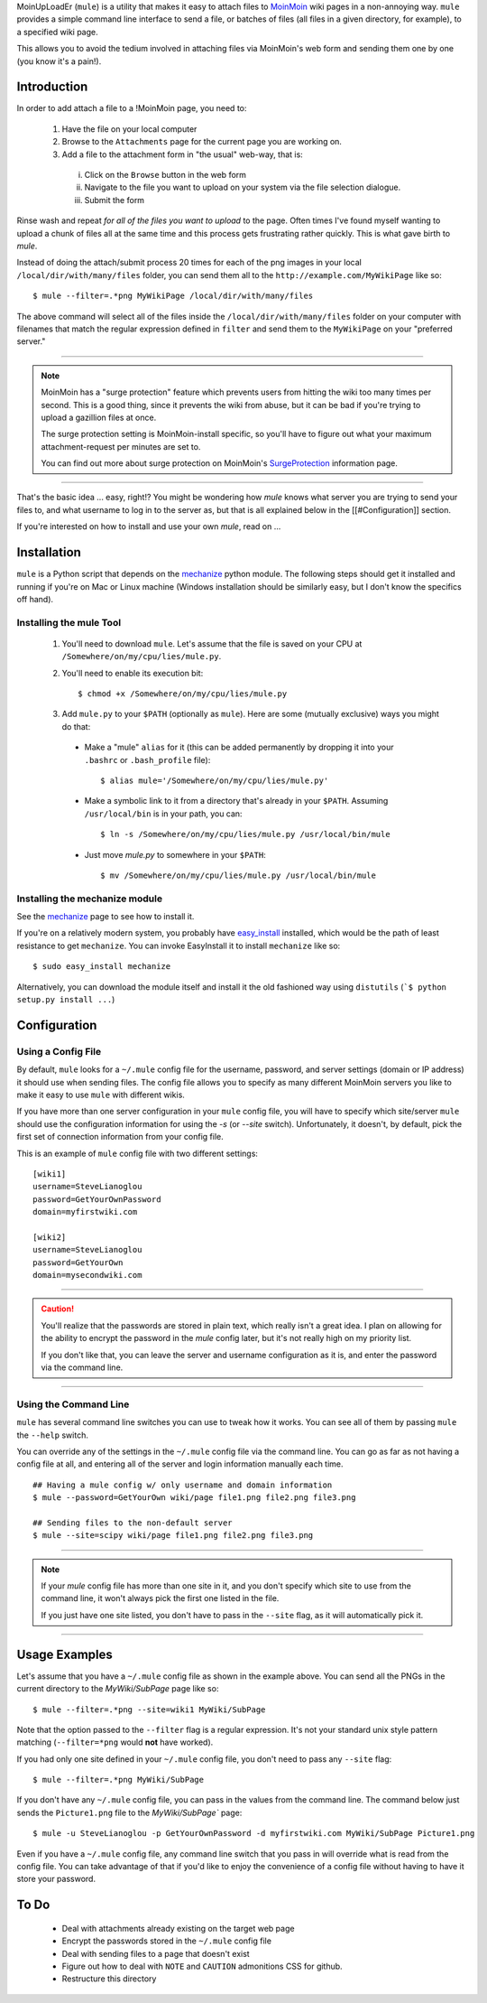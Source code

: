MoinUpLoadEr (``mule``) is a utility that makes it easy
to attach files to MoinMoin_ wiki pages in a non-annoying way. ``mule`` provides a simple
command line interface to send a file, or batches of files (all files in a
given directory, for example), to a specified wiki page.

This allows you to avoid the tedium involved in attaching files via MoinMoin's
web form and sending them one by one (you know it's a pain!).


Introduction
============

In order to add attach a file to a !MoinMoin page, you need to:

  1. Have the file on your local computer
  2. Browse to the ``Attachments`` page for the current page you are working on.
  3. Add a file to the attachment form in "the usual" web-way, that is:
  
    i. Click on the ``Browse`` button in the web form
    ii. Navigate to the file you want to upload on your system via the
        file selection dialogue.
    iii. Submit the form

Rinse wash and repeat *for all of the files you want to upload* to the page. Often
times I've found myself wanting to upload a chunk of files all at the same time
and this process gets frustrating rather quickly. This is what gave birth to
`mule`.

Instead of doing the attach/submit process 20 times for each of the png images
in your local ``/local/dir/with/many/files`` folder, you can send them
all to the ``http://example.com/MyWikiPage`` like so::

  $ mule --filter=.*png MyWikiPage /local/dir/with/many/files


The above command will select all of the files inside the
``/local/dir/with/many/files`` folder on your computer with filenames that
match the regular expression defined in ``filter`` and send them to the
``MyWikiPage`` on your "preferred server."

-----

.. NOTE::

  MoinMoin has a "surge protection" feature which prevents users from hitting
  the wiki too many times per second. This is a good thing, since it prevents
  the wiki from abuse, but it can be bad if you're trying to upload a gazillion
  files at once.

  The surge protection setting is MoinMoin-install specific, so you'll have to 
  figure out what your maximum attachment-request per minutes are set to.

  You can find out more about surge protection on MoinMoin's SurgeProtection_
  information page.

-----

That's the basic idea ... easy, right!? You might be wondering how `mule`
knows what server you are trying to send your files to, and what username
to log in to the server as, but that is all explained below in the
[[#Configuration]] section.

If you're interested on how to install and use your own `mule`, read on ...

Installation
============

``mule`` is a Python script that depends on the mechanize_ python module. The following steps should get it installed and running if you're on  Mac or Linux machine (Windows installation should be similarly easy, but I don't know the specifics off hand).

Installing the mule Tool
~~~~~~~~~~~~~~~~~~~~~~~~

  1. You'll need to download ``mule``. Let's assume that the file is saved on your CPU at ``/Somewhere/on/my/cpu/lies/mule.py``.
  
  2. You'll need to enable its execution bit::
  
      $ chmod +x /Somewhere/on/my/cpu/lies/mule.py
  
  3. Add ``mule.py`` to your ``$PATH`` (optionally as ``mule``). Here are some (mutually exclusive) ways you might do that:

    - Make a "mule" ``alias`` for it (this can be added permanently by dropping it into your ``.bashrc`` or ``.bash_profile`` file)::
    
        $ alias mule='/Somewhere/on/my/cpu/lies/mule.py'
    
    - Make a symbolic link to it from a directory that's already in your ``$PATH``. Assuming ``/usr/local/bin`` is in your path, you can::
    
        $ ln -s /Somewhere/on/my/cpu/lies/mule.py /usr/local/bin/mule

    - Just move `mule.py` to somewhere in your ``$PATH``::
    
        $ mv /Somewhere/on/my/cpu/lies/mule.py /usr/local/bin/mule

Installing the mechanize module
~~~~~~~~~~~~~~~~~~~~~~~~~~~~~~~

See the mechanize_ page to see how to install it.

If you're on a relatively modern system, you probably have easy_install_ installed, which would be the path of least resistance to get ``mechanize``. You can invoke EasyInstall it to install ``mechanize`` like so::

  $ sudo easy_install mechanize

Alternatively, you can download the module itself and install it the old fashioned way using ``distutils`` (```$ python setup.py install ...``)

Configuration
=============

Using a Config File
~~~~~~~~~~~~~~~~~~~

By default, ``mule`` looks for a ``~/.mule`` config file for the username, password,
and server settings (domain or IP address) it should use when sending files. The
config file allows you to specify as many different MoinMoin servers you like
to make it easy to use ``mule`` with different wikis.

If you have more than one server configuration in your ``mule`` config file,
you will have to specify which site/server ``mule`` should use the configuration
information for using the `-s` (or `--site` switch). Unfortunately, it doesn't, 
by default, pick the first set of connection information from your config file.

This is an example of ``mule`` config file with two different settings::

  [wiki1]
  username=SteveLianoglou
  password=GetYourOwnPassword
  domain=myfirstwiki.com

  [wiki2]
  username=SteveLianoglou
  password=GetYourOwn
  domain=mysecondwiki.com

-----

.. CAUTION::

  You'll realize that the passwords are stored in plain text, which really
  isn't a great idea. I plan on allowing for the ability to encrypt
  the password in the `mule` config later, but it's not really high on my
  priority list.

  If you don't like that, you can leave the server and username
  configuration as it is, and enter the password via
  the command line.

-----

Using the Command Line
~~~~~~~~~~~~~~~~~~~~~~

``mule`` has several command line switches you can use to tweak how it works.
You can see all of them by passing ``mule`` the ``--help`` switch.

You can override any of the settings in the ``~/.mule`` config file via the command
line. You can go as far as not having a config file at all, and entering all
of the server and login information manually each time.

::

  ## Having a mule config w/ only username and domain information
  $ mule --password=GetYourOwn wiki/page file1.png file2.png file3.png

  ## Sending files to the non-default server
  $ mule --site=scipy wiki/page file1.png file2.png file3.png
  

-----

.. NOTE::

  If your `mule` config file has more than one site in it, and you don't specify 
  which site to use from the command line, it won't always pick the first one 
  listed in the file.
  
  If you just have one site listed, you don't have to pass in the ``--site`` flag, 
  as it will automatically pick it.

-----


Usage Examples
==============

Let's assume that you have a ``~/.mule`` config file as shown in the example above. 
You can send all the PNGs in the current directory to the `MyWiki/SubPage` page like so::

  $ mule --filter=.*png --site=wiki1 MyWiki/SubPage
  

Note that the option passed to the ``--filter`` flag is a regular expression.
It's not your standard unix style pattern matching (``--filter=*png`` would 
**not** have worked).


If you had only one site defined in your ``~/.mule`` config file, you don't need 
to pass any ``--site`` flag::

  $ mule --filter=.*png MyWiki/SubPage

If you don't have any ``~/.mule`` config file, you can pass in the values from the
command line. The command below just sends the ``Picture1.png`` file to the 
`MyWiki/SubPage`` page::

  $ mule -u SteveLianoglou -p GetYourOwnPassword -d myfirstwiki.com MyWiki/SubPage Picture1.png

Even if you have a ``~/.mule`` config file, any command line switch that you pass
in will override what is read from the config file. You can take advantage of that
if you'd like to enjoy the convenience of a config file without having to have it 
store your password.


To Do
=====

 - Deal with attachments already existing on the target web page
 - Encrypt the passwords stored in the ``~/.mule`` config file
 - Deal with sending files to a page that doesn't exist
 - Figure out how to deal with ``NOTE`` and ``CAUTION`` admonitions CSS for github.
 - Restructure this directory


.. _MoinMoin: http://moinmo.in
.. _SurgeProtection: http://moinmo.in/HelpOnConfiguration/SurgeProtection
.. _mechanize: http://wwwsearch.sourceforge.net/mechanize
.. _easy_install: http://peak.telecommunity.com/DevCenter/EasyInstall
